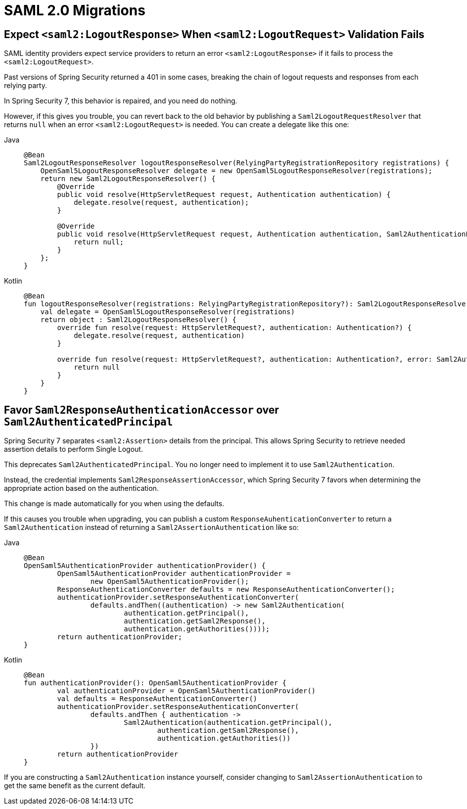 = SAML 2.0 Migrations

== Expect `<saml2:LogoutResponse>` When `<saml2:LogoutRequest>` Validation Fails

SAML identity providers expect service providers to return an error `<saml2:LogoutResponse>` if it fails to process the `<saml2:LogoutRequest>`.

Past versions of Spring Security returned a 401 in some cases, breaking the chain of logout requests and responses from each relying party.

In Spring Security 7, this behavior is repaired, and you need do nothing.

However, if this gives you trouble, you can revert back to the old behavior by publishing a `Saml2LogoutRequestResolver` that returns `null` when an error `<saml2:LogoutRequest>` is needed.
You can create a delegate like this one:

[tabs]
======
Java::
+
[source,java,role="primary"]
----
@Bean
Saml2LogoutResponseResolver logoutResponseResolver(RelyingPartyRegistrationRepository registrations) {
    OpenSaml5LogoutResponseResolver delegate = new OpenSaml5LogoutResponseResolver(registrations);
    return new Saml2LogoutResponseResolver() {
        @Override
        public void resolve(HttpServletRequest request, Authentication authentication) {
            delegate.resolve(request, authentication);
        }

        @Override
        public void resolve(HttpServletRequest request, Authentication authentication, Saml2AuthenticationException error) {
            return null;
        }
    };
}
----

Kotlin::
+
[source,kotlin,role="secondary"]
----
@Bean
fun logoutResponseResolver(registrations: RelyingPartyRegistrationRepository?): Saml2LogoutResponseResolver {
    val delegate = OpenSaml5LogoutResponseResolver(registrations)
    return object : Saml2LogoutResponseResolver() {
        override fun resolve(request: HttpServletRequest?, authentication: Authentication?) {
            delegate.resolve(request, authentication)
        }

        override fun resolve(request: HttpServletRequest?, authentication: Authentication?, error: Saml2AuthenticationException?) {
            return null
        }
    }
}
----
======

== Favor `Saml2ResponseAuthenticationAccessor` over `Saml2AuthenticatedPrincipal`

Spring Security 7 separates `<saml2:Assertion>` details from the principal.
This allows Spring Security to retrieve needed assertion details to perform Single Logout.

This deprecates `Saml2AuthenticatedPrincipal`.
You no longer need to implement it to use `Saml2Authentication`.

Instead, the credential implements `Saml2ResponseAssertionAccessor`, which Spring Security 7 favors when determining the appropriate action based on the authentication.

This change is made automatically for you when using the defaults.

If this causes you trouble when upgrading, you can publish a custom `ResponseAuhenticationConverter` to return a `Saml2Authentication` instead of returning a `Saml2AssertionAuthentication` like so:

[tabs]
======
Java::
+
[source,java,role="primary"]
----
@Bean
OpenSaml5AuthenticationProvider authenticationProvider() {
	OpenSaml5AuthenticationProvider authenticationProvider =
		new OpenSaml5AuthenticationProvider();
	ResponseAuthenticationConverter defaults = new ResponseAuthenticationConverter();
	authenticationProvider.setResponseAuthenticationConverter(
		defaults.andThen((authentication) -> new Saml2Authentication(
			authentication.getPrincipal(),
			authentication.getSaml2Response(),
			authentication.getAuthorities())));
	return authenticationProvider;
}
----

Kotlin::
+
[source,kotlin,role="secondary"]
----
@Bean
fun authenticationProvider(): OpenSaml5AuthenticationProvider {
	val authenticationProvider = OpenSaml5AuthenticationProvider()
	val defaults = ResponseAuthenticationConverter()
	authenticationProvider.setResponseAuthenticationConverter(
		defaults.andThen { authentication ->
			Saml2Authentication(authentication.getPrincipal(),
				authentication.getSaml2Response(),
				authentication.getAuthorities())
		})
	return authenticationProvider
}
----
======

If you are constructing a `Saml2Authentication` instance yourself, consider changing to `Saml2AssertionAuthentication` to get the same benefit as the current default.
